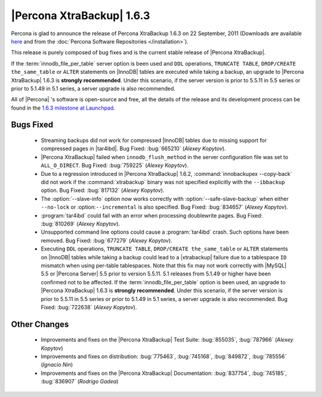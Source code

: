 ============================
|Percona XtraBackup| 1.6.3
============================

Percona is glad to announce the release of Percona XtraBackup 1.6.3 on 22 September, 2011 (Downloads are available `here <http://www.percona.com/downloads/XtraBackup/XtraBackup-1.6.3/>`_ and from the :doc:`Percona Software Repositories </installation>`).

This release is purely composed of bug fixes and is the current stable release of |Percona XtraBackup|.

If the :term:`innodb_file_per_table` server option is been used and ``DDL`` operations, ``TRUNCATE TABLE``, ``DROP/CREATE the_same_table`` or ``ALTER`` statements on |InnoDB| tables are executed while taking a backup, an upgrade to |Percona XtraBackup| 1.6.3 is **strongly recommended**. Under this scenario, if the server version is prior to 5.5.11 in 5.5 series or prior to 5.1.49 in 5.1 series, a server upgrade is also recommended.

All of |Percona| 's software is open-source and free, all the details of the release and its development process can be found in the `1.6.3 milestone at Launchpad <https://launchpad.net/percona-xtrabackup/+milestone/1.6.3>`_.


Bugs Fixed
----------

  * Streaming backups did not work for compressed |InnoDB| tables due to missing support for compressed pages in |tar4ibd|. Bug Fixed: :bug:`665210` (*Alexey Kopytov*).

  * |Percona XtraBackup| failed when ``innodb_flush_method`` in the server configuration file was set to ``ALL_O_DIRECT``. Bug Fixed: :bug:`759225` (*Alexey Kopytov*).

  * Due to a regression introduced in |Percona XtraBackup| 1.6.2, :command:`innobackupex --copy-back` did not work if the :command:`xtrabackup` binary was not specified explicitly with the ``--ibbackup`` option. Bug Fixed: :bug:`817132` (*Alexey Kopytov*).

  * The :option:`--slave-info` option now works correctly with :option:`--safe-slave-backup` when either ``--no-lock`` or :option:``--incremental`` is also specified. Bug Fixed: :bug:`834657` (*Alexey Kopytov*).

  * :program:`tar4ibd` could fail with an error when processing doublewrite pages. Bug Fixed: :bug:`810269` (*Alexey Kopytov*).

  * Unsupported command line options could cause a :program:`tar4ibd` crash. Such options have been removed. Bug Fixed: :bug:`677279` (*Alexey Kopytov*).

  * Executing ``DDL`` operations, ``TRUNCATE TABLE``, ``DROP/CREATE the_same_table`` or ``ALTER`` statements on |InnoDB| tables while taking a backup could lead to a |xtrabackup| failure due to a tablespace ``ID`` mismatch when using per-table tablespaces. Note that this fix may not work correctly with |MySQL| 5.5 or |Percona Server| 5.5 prior to version 5.5.11. 5.1 releases from 5.1.49 or higher have been confirmed not to be affected. 
    If the :term:`innodb_file_per_table` option is been used, an upgrade to |Percona XtraBackup| 1.6.3 is **strongly recommended**. Under this scenario, if the server version is prior to 5.5.11 in 5.5 series or prior to 5.1.49 in 5.1 series, a server upgrade is also recommended. Bug Fixed: :bug:`722638` (*Alexey Kopytov*).


Other Changes
-------------

  * Improvements and fixes on the |Percona XtraBackup| Test Suite: :bug:`855035`, :bug:`787966` (*Alexey Kopytov*)

  * Improvements and fixes on distribution: :bug:`775463`, :bug:`745168`, :bug:`849872`, :bug:`785556` (*Ignacio Nin*)

  * Improvements and fixes on the |Percona XtraBackup| Documentation: :bug:`837754`, :bug:`745185`, :bug:`836907` (*Rodrigo Gadea*)
